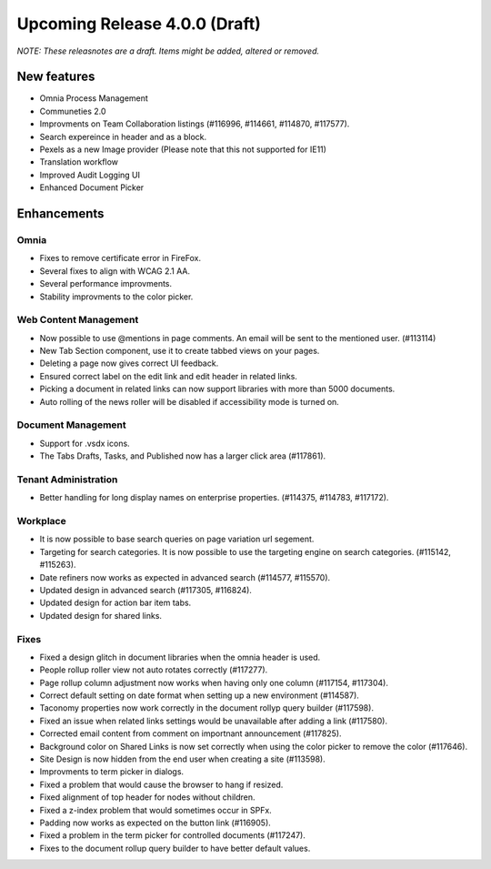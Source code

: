Upcoming Release 4.0.0 (Draft) 
========================================
*NOTE: These releasnotes are a draft. Items might be added, altered or removed.*


New features
----------------------------------------
- Omnia Process Management
- Communeties 2.0
- Improvments on Team Collaboration listings (#116996, #114661, #114870, #117577).
- Search expereince in header and as a block.
- Pexels as a new Image provider (Please note that this not supported for IE11)
- Translation workflow
- Improved Audit Logging UI
- Enhanced Document Picker


Enhancements
------------------------------------

Omnia
***********************
- Fixes to remove certificate error in FireFox.
- Several fixes to align with WCAG 2.1 AA.
- Several performance improvments.
- Stability improvments to the color picker.

Web Content Management
***********************
- Now possible to use @mentions in page comments. An email will be sent to the mentioned user. (#113114)
- New Tab Section component, use it to create tabbed views on your pages.
- Deleting a page now gives correct UI feedback.
- Ensured correct label on the edit link and edit header in related links.
- Picking a document in related links can now support libraries with more than 5000 documents. 
- Auto rolling of the news roller will be disabled if accessibility mode is turned on.

Document Management
***********************
- Support for .vsdx icons.
- The Tabs Drafts, Tasks, and Published now has a larger click area (#117861).

Tenant Administration
***********************
- Better handling for long display names on enterprise properties. (#114375, #114783, #117172).

Workplace
***********************
- It is now possible to base search queries on page variation url segement. 
- Targeting for search categories. It is now possible to use the targeting engine on search categories. (#115142, #115263).
- Date refiners now works as expected in advanced search (#114577, #115570).
- Updated design in advanced search (#117305, #116824).
- Updated design for action bar item tabs.
- Updated design for shared links.

Fixes 
***********************
- Fixed a design glitch in document libraries when the omnia header is used. 
- People rollup roller view not auto rotates correctly (#117277).
- Page rollup column adjustment now works when having only one column (#117154, #117304).
- Correct default setting on date format when setting up a new environment (#114587).
- Taconomy properties now work correctly in the document rollyp query builder (#117598).
- Fixed an issue when related links settings would be unavailable after adding a link (#117580).
- Corrected email content from comment on importnant announcement (#117825).
- Background color on Shared Links is now set correctly when using the color picker to remove the color (#117646).
- Site Design is now hidden from the end user when creating a site (#113598).
- Improvments to term picker in dialogs.
- Fixed a problem that would cause the browser to hang if resized.
- Fixed alignment of top header for nodes without children.
- Fixed a z-index problem that would sometimes occur in SPFx.
- Padding now works as expected on the button link (#116905).
- Fixed a problem in the term picker for controlled documents (#117247).
- Fixes to the document rollup query builder to have better default values.


